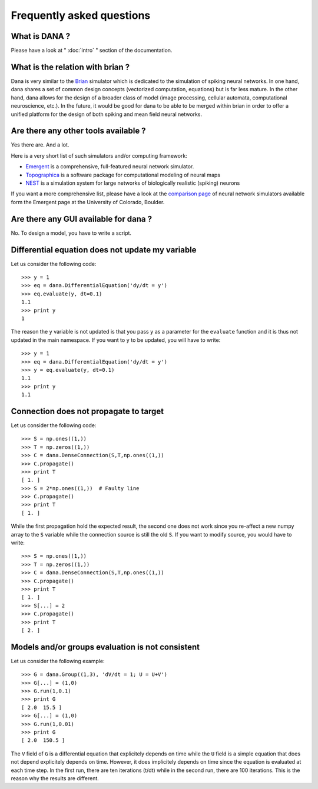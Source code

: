 ===============================================================================
Frequently asked questions                                                     
===============================================================================

.. only:: html

   .. contents::
      :local:
      :depth: 1


What is DANA ?                                                                 
===============================================================================
Please have a look at " :doc:`intro` " section of the documentation.


What is the relation with brian ?                                              
===============================================================================
Dana is very similar to the `Brian <http://www.briansimulator.org/>`_ simulator
which is dedicated to the simulation of spiking neural networks. In one hand,
dana shares a set of common design concepts (vectorized computation, equations)
but is far less mature. In the other hand, dana allows for the design of a
broader class of model (image processing, cellular automata, computational
neuroscience, etc.). In the future, it would be good for dana to be able to be
merged within brian in order to offer a unified platform for the design of both
spiking and mean field neural networks.

Are there any other tools available ?                                          
===============================================================================
Yes there are. And a lot.

Here is a very short list of such simulators and/or computing framework:

* `Emergent <http://grey.colorado.edu/emergent/index.php/Main_Page>`_ is a
  comprehensive, full-featured neural network simulator.
* `Topographica <http://topographica.org/Home/index.html>`_ is a software
  package for computational modeling of neural maps
* `NEST <http://www.nest-initiative.org/index.php/Main_Page>`_ is a simulation
  system for large networks of biologically realistic (spiking) neurons

If you want a more comprehensive list, please have a look at the `comparison
page
<http://grey.colorado.edu/emergent/index.php/Comparison_of_Neural_Network_Simulators>`_
of neural network simulators available form the Emergent page at the University
of Colorado, Boulder.


Are there any GUI available for dana ?                                         
===============================================================================
No. To design a model, you have to write a script.



Differential equation does not update my variable                              
===============================================================================
Let us consider the following code::

   >>> y = 1
   >>> eq = dana.DifferentialEquation('dy/dt = y')
   >>> eq.evaluate(y, dt=0.1)
   1.1
   >>> print y
   1

The reason the ``y`` variable is not updated is that you pass ``y`` as a
parameter for the ``evaluate`` function and it is thus not updated in the main
namespace. If you want to ``y`` to be updated, you will have to write::

   >>> y = 1
   >>> eq = dana.DifferentialEquation('dy/dt = y')
   >>> y = eq.evaluate(y, dt=0.1)
   1.1
   >>> print y
   1.1


Connection does not propagate to target                                        
===============================================================================
Let us consider the following code::

  >>> S = np.ones((1,))
  >>> T = np.zeros((1,))
  >>> C = dana.DenseConnection(S,T,np.ones((1,))
  >>> C.propagate()
  >>> print T
  [ 1. ]
  >>> S = 2*np.ones((1,))  # Faulty line
  >>> C.propagate()
  >>> print T
  [ 1. ]

While the first propagation hold the expected result, the second one does not
work since you re-affect a new numpy array to the ``S`` variable while the
connection source is still the old ``S``. If you want to modify source, you
would have to write::

  >>> S = np.ones((1,))
  >>> T = np.zeros((1,))
  >>> C = dana.DenseConnection(S,T,np.ones((1,))
  >>> C.propagate()
  >>> print T
  [ 1. ]
  >>> S[...] = 2
  >>> C.propagate()
  >>> print T
  [ 2. ]


Models and/or groups evaluation is not consistent
=================================================
Let us consider the following example::

  >>> G = dana.Group((1,3), 'dV/dt = 1; U = U+V')
  >>> G[...] = (1,0)
  >>> G.run(1,0.1)
  >>> print G
  [ 2.0  15.5 ]
  >>> G[...] = (1,0)
  >>> G.run(1,0.01)
  >>> print G
  [ 2.0  150.5 ]

The ``V`` field of ``G`` is a differential equation that explicitely depends on
time while the ``U`` field is a simple equation that does not depend
explicitely depends on time. However, it does implicitely depends on time since
the equation is evaluated at each time step. In the first run, there are ten
iterations (t/dt) while in the second run, there are 100 iterations. This is
the reason why the results are different.
